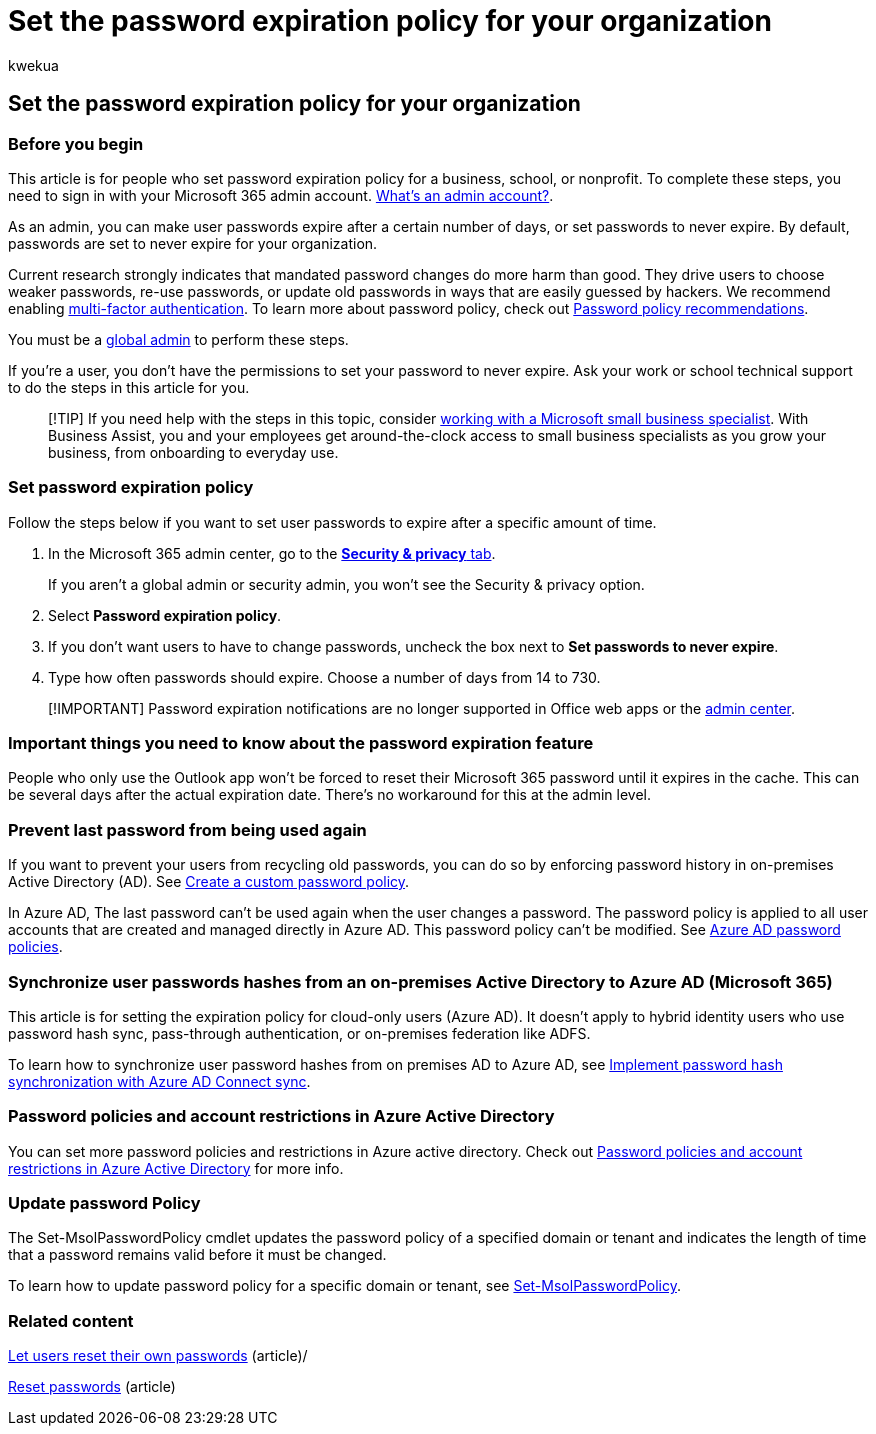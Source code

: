 = Set the password expiration policy for your organization
:audience: Admin
:author: kwekua
:description: Learn how an admin can set a password expiration policy for your business, school, or nonprofit in Microsoft 365 admin center.
:f1.keywords: ["CSH"]
:manager: scotv
:ms.assetid: 0f54736f-eb22-414c-8273-498a0918678f
:ms.author: kwekua
:ms.collection: ["highpri", "M365-subscription-management", "Adm_O365", "Adm_TOC"]
:ms.custom: ["VSBFY23", "AdminSurgePortfolio", "okr_smb", "AdminTemplateSet", "admindeeplinkMAC", "business_assist"]
:ms.localizationpriority: high
:ms.service: o365-administration
:ms.topic: article
:search.appverid: ["BCS160", "MET150", "MOE150", "GEA150"]

== Set the password expiration policy for your organization

=== Before you begin

This article is for people who set password expiration policy for a business, school, or nonprofit.
To complete these steps, you need to sign in with your Microsoft 365 admin account.
link:/microsoft-365/admin/add-users/about-admin-roles[What's an admin account?].

As an admin, you can make user passwords expire after a certain number of days, or set passwords to never expire.
By default, passwords are set to never expire for your organization.

Current research strongly indicates that mandated password changes do more harm than good.
They drive users to choose weaker passwords, re-use passwords, or update old passwords in ways that are easily guessed by hackers.
We recommend enabling xref:../security-and-compliance/set-up-multi-factor-authentication.adoc[multi-factor authentication].
To learn more about password policy, check out xref:../misc/password-policy-recommendations.adoc[Password policy recommendations].

You must be a xref:../add-users/about-admin-roles.adoc[global admin] to perform these steps.

If you're a user, you don't have the permissions to set your password to never expire.
Ask your work or school technical support to do the steps in this article for you.

____
[!TIP] If you need help with the steps in this topic, consider https://go.microsoft.com/fwlink/?linkid=2186871[working with a Microsoft small business specialist].
With Business Assist, you and your employees get around-the-clock access to small business specialists as you grow your business, from onboarding to everyday use.
____

=== Set password expiration policy

Follow the steps below if you want to set user passwords to expire after a specific amount of time.

. In the Microsoft 365 admin center, go to the https://go.microsoft.com/fwlink/p/?linkid=2072756[*Security & privacy* tab].
+
If you aren't a global admin or security admin, you won't see the Security & privacy option.

. Select *Password expiration policy*.
. If you don't want users to have to change passwords, uncheck the box next to *Set passwords to never expire*.
. Type how often passwords should expire.
Choose a number of days from 14 to 730.

____
[!IMPORTANT] Password expiration notifications are no longer supported in Office web apps or the https://portal.office.com[admin center].
____

=== Important things you need to know about the password expiration feature

People who only use the Outlook app won't be forced to reset their Microsoft 365 password until it expires in the cache.
This can be several days after the actual expiration date.
There's no workaround for this at the admin level.

=== Prevent last password from being used again

If you want to prevent your users from recycling old passwords, you can do so by enforcing password history in on-premises Active Directory (AD).
See link:/azure/active-directory-domain-services/password-policy#create-a-custom-password-policy[Create a custom password policy].

In Azure AD, The last password can't be used again when the user changes a password.
The password policy is applied to all user accounts that are created and managed directly in Azure AD.
This password policy can't be modified.
See link:/azure/active-directory/authentication/concept-sspr-policy#password-policies-that-only-apply-to-cloud-user-accounts[Azure AD password policies].

=== Synchronize user passwords hashes from an on-premises Active Directory to Azure AD (Microsoft 365)

This article is for setting the expiration policy for cloud-only users (Azure AD).
It doesn't apply to hybrid identity users who use password hash sync, pass-through authentication, or on-premises federation like ADFS.

To learn how to synchronize user password hashes from on premises AD to Azure AD, see link:/azure/active-directory/hybrid/how-to-connect-password-hash-synchronization[Implement password hash synchronization with Azure AD Connect sync].

=== Password policies and account restrictions in Azure Active Directory

You can set more password policies and restrictions in Azure active directory.
Check out link:/azure/active-directory/authentication/concept-sspr-policy[Password policies and account restrictions in Azure Active Directory] for more info.

=== Update password Policy

The Set-MsolPasswordPolicy cmdlet updates the password policy of a specified domain or tenant and indicates the length of time that a password remains valid before it must be changed.

To learn how to update password policy for a specific domain or tenant, see link:/powershell/module/msonline/set-msolpasswordpolicy[Set-MsolPasswordPolicy].

=== Related content

xref:../add-users/let-users-reset-passwords.adoc[Let users reset their own passwords] (article)/

xref:../add-users/reset-passwords.adoc[Reset passwords] (article)
